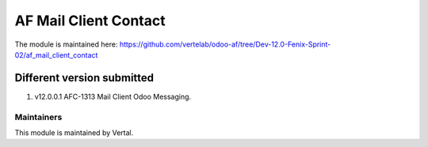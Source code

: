 ======================
AF Mail Client Contact
======================

The module is maintained here: https://github.com/vertelab/odoo-af/tree/Dev-12.0-Fenix-Sprint-02/af_mail_client_contact

Different version submitted
===========================

1. v12.0.0.1 AFC-1313 Mail Client Odoo Messaging.

Maintainers
~~~~~~~~~~~

This module is maintained by Vertal.